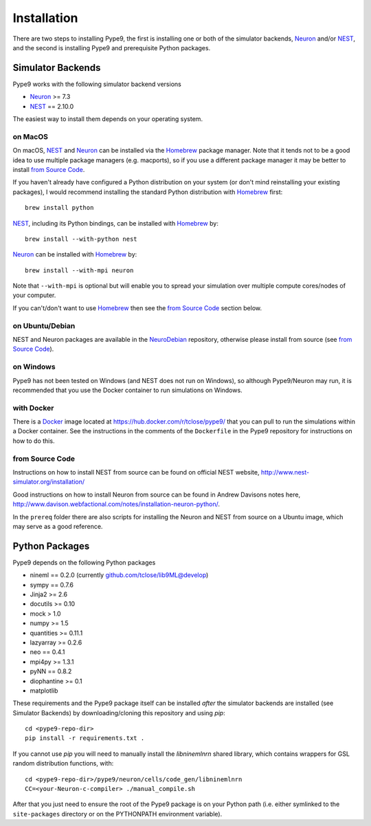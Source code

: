 ============
Installation
============

There are two steps to installing Pype9, the first is installing one or both
of the simulator backends, Neuron_ and/or NEST_, and the second is installing
Pype9 and prerequisite Python packages.

Simulator Backends
------------------
Pype9 works with the following simulator backend versions

* Neuron_ >= 7.3
* NEST_ == 2.10.0

The easiest way to install them depends on your operating system. 

on MacOS
^^^^^^^^
On macOS, NEST_ and Neuron_ can be installed via the Homebrew_ package manager.
Note that it tends not to be a good idea to use multiple package managers
(e.g. macports), so if you use a different package manager it may be better
to install `from Source Code`_. 


If you haven't already have configured a Python distribution on your system
(or don't mind reinstalling your existing packages), I would recommend
installing the standard Python distribution with Homebrew_ first::

   brew install python

NEST_, including its Python bindings, can be installed with Homebrew_ by::

   brew install --with-python nest
   
Neuron_ can be installed with Homebrew_ by::

   brew install --with-mpi neuron
   
Note that ``--with-mpi`` is optional but will enable you to
spread your simulation over multiple compute cores/nodes of your computer.
   
If you can't/don't want to use Homebrew_ then see the `from Source Code`_ section
below. 


on Ubuntu/Debian
^^^^^^^^^^^^^^^^
NEST and Neuron packages are available in the NeuroDebian_ repository,
otherwise please install from source (see `from Source Code`_).

on Windows
^^^^^^^^^^
Pype9 has not been tested on Windows (and NEST does not run on Windows), so
although Pype9/Neuron may run, it is recommended that you use the Docker
container to run simulations on Windows.

with Docker
^^^^^^^^^^^
There is a Docker_ image located at https://hub.docker.com/r/tclose/pype9/
that you can pull to run the simulations within a Docker container. See the instructions
in the comments of the ``Dockerfile`` in the Pype9 repository for instructions on how to do this.

from Source Code
^^^^^^^^^^^^^^^^
Instructions on how to install NEST from source can be found on official NEST
website, http://www.nest-simulator.org/installation/

Good instructions on how to install Neuron from source can be found in Andrew
Davisons notes here, http://www.davison.webfactional.com/notes/installation-neuron-python/.

In the ``prereq`` folder there are also scripts for installing the Neuron and NEST from
source on a Ubuntu image, which may serve as a good reference.

Python Packages
---------------

Pype9 depends on the following Python packages

* nineml == 0.2.0 (currently github.com/tclose/lib9ML@develop)
* sympy == 0.7.6
* Jinja2 >= 2.6
* docutils >= 0.10
* mock > 1.0
* numpy >= 1.5
* quantities >= 0.11.1
* lazyarray >= 0.2.6
* neo == 0.4.1
* mpi4py >= 1.3.1
* pyNN == 0.8.2
* diophantine >= 0.1
* matplotlib

These requirements and the Pype9 package itself can be installed *after* the
simulator backends are installed (see _`Simulator Backends`) by
downloading/cloning this repository and using *pip*::

   cd <pype9-repo-dir>
   pip install -r requirements.txt .

If you cannot use *pip* you will need to manually install the *libninemlnrn*
shared library, which contains wrappers for GSL random distribution functions, with:: 

   cd <pype9-repo-dir>/pype9/neuron/cells/code_gen/libninemlnrn
   CC=<your-Neuron-c-compiler> ./manual_compile.sh

After that you just need to ensure the root of the Pype9 package is on your
Python path (i.e. either symlinked to the ``site-packages`` directory or on the
PYTHONPATH environment variable). 

.. _NineML: http://nineml.net
.. _NeuroDebian: http://neuro.debian.net
.. _Docker: https://www.docker.com
.. _Homebrew: https://brew.sh
.. _NEST: http://nest-simulator.org
.. _Neuron: http://neuron.yale.edu
.. _Enthought: https://www.enthought.com